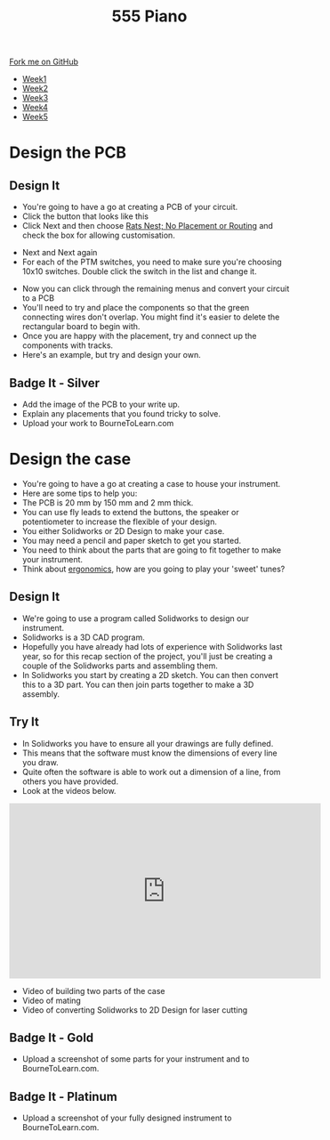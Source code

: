 #+STARTUP:indent
#+HTML_HEAD: <link rel="stylesheet" type="text/css" href="css/styles.css"/>
#+HTML_HEAD_EXTRA: <link href='http://fonts.googleapis.com/css?family=Ubuntu+Mono|Ubuntu' rel='stylesheet' type='text/css'>
#+HTML_HEAD_EXTRA: <script src="http://ajax.googleapis.com/ajax/libs/jquery/1.9.1/jquery.min.js" type="text/javascript"></script>
#+HTML_HEAD_EXTRA: <script src="js/navbar.js" type="text/javascript"></script>
#+OPTIONS: f:nil author:nil num:nil creator:nil timestamp:nil toc:nil html-style:nil

#+TITLE: 555 Piano 
#+AUTHOR: Marc Scott / Paul Dougall / Clinton Delport

#+BEGIN_HTML
  <div class="github-fork-ribbon-wrapper left">
    <div class="github-fork-ribbon">
      <a href="https://github.com/stcd11/9-SC-555">Fork me on GitHub</a>
    </div>
  </div>
<div id="stickyribbon">
    <ul>
      <li><a href="1_Lesson.html">Week1</a></li>
      <li><a href="2_Lesson.html">Week2</a></li>
      <li><a href="3_Lesson.html">Week3</a></li>
      <li><a href="4_Lesson.html">Week4</a></li>
      <li><a href="5_Lesson.html">Week5</a></li>
    </ul>
  </div>
#+END_HTML
* COMMENT Use as a template
:PROPERTIES:
:HTML_CONTAINER_CLASS: activity
:END:
** Learn It
:PROPERTIES:
:HTML_CONTAINER_CLASS: learn
:END:

** Research It
:PROPERTIES:
:HTML_CONTAINER_CLASS: research
:END:

** Design It
:PROPERTIES:
:HTML_CONTAINER_CLASS: design
:END:

** Build It
:PROPERTIES:
:HTML_CONTAINER_CLASS: build
:END:

** Test It
:PROPERTIES:
:HTML_CONTAINER_CLASS: test
:END:

** Run It
:PROPERTIES:
:HTML_CONTAINER_CLASS: run
:END:

** Document It
:PROPERTIES:
:HTML_CONTAINER_CLASS: document
:END:

** Code It
:PROPERTIES:
:HTML_CONTAINER_CLASS: code
:END:

** Program It
:PROPERTIES:
:HTML_CONTAINER_CLASS: program
:END:

** Try It
:PROPERTIES:
:HTML_CONTAINER_CLASS: try
:END:

** Badge It
:PROPERTIES:
:HTML_CONTAINER_CLASS: badge
:END:

** Save It
:PROPERTIES:
:HTML_CONTAINER_CLASS: save
:END:

* Design the PCB
:PROPERTIES:
:HTML_CONTAINER_CLASS: activity
:END:
** Design It
:PROPERTIES:
:HTML_CONTAINER_CLASS: design
:END:
- You're going to have a go at creating a PCB of your circuit.
- Click the button that looks like this [[file:img/1_lesson/button.png]]
- Click Next and then choose _Rats Nest; No Placement or Routing_ and check the box for allowing customisation.
[[file:img/1_lesson/rats.png]]
- Next and Next again
- For each of the PTM switches, you need to make sure you're choosing 10x10 switches. Double click the switch in the list and change it.
[[file:img/1_lesson/PTM.png]]
[[file:img/1_lesson/10x10.png]]
- Now you can click through the remaining menus and convert your circuit to a PCB
- You'll need to try and place the components so that the green connecting wires don't overlap. You might find it's easier to delete the rectangular board to begin with.
- Once you are happy with the placement, try and connect up the components with tracks.
- Here's an example, but try and design your own.
[[file:img/1_lesson/PCB.png]]
** Badge It - Silver
:PROPERTIES:
:HTML_CONTAINER_CLASS: badge
:END:
- Add the image of the PCB to your write up.
- Explain any placements that you found tricky to solve.
- Upload your work to BourneToLearn.com
* Design the case
:PROPERTIES:
:HTML_CONTAINER_CLASS: activity
:END:
- You're going to have a go at creating a case to house your instrument.
- Here are some tips to help you:
- The PCB is 20 mm by 150 mm and 2 mm thick.
- You can use fly leads to extend the buttons, the speaker or potentiometer to increase the flexible of your design.
- You either Solidworks or 2D Design to make your case.
- You may need a pencil and paper sketch to get you started.
- You need to think about the parts that are going to fit together to make your instrument.
- Think about [[http://www.nime.org/proceedings/2003/nime2003_077.pdf][ergonomics]], how are you going to play your 'sweet' tunes?
** Design It
:PROPERTIES:
:HTML_CONTAINER_CLASS: design
:END:
- We're going to use a program called Solidworks to design our instrument.
- Solidworks is a 3D CAD program.
- Hopefully you have already had lots of experience with Solidworks last year, so for this recap section of the project, you'll just be creating a couple of the Solidworks parts and assembling them.
- In Solidworks you start by creating a 2D sketch. You can then convert this to a 3D part. You can then join parts together to make a 3D assembly.
** Try It
:PROPERTIES:
:HTML_CONTAINER_CLASS: try
:END:
- In Solidworks you have to ensure all your drawings are fully defined.
- This means that the software must know the dimensions of every line you draw.
- Quite often the software is able to work out a dimension of a line, from others you have provided.
- Look at the videos below.
#+begin_html
<iframe width="560" height="315" src="https://www.youtube.com/embed/fYCv2gUaAoY" frameborder="0" allow="autoplay; encrypted-media" allowfullscreen></iframe>
#+end_html
- Video of building two parts of the case
- Video of mating
- Video of converting Solidworks to 2D Design for laser cutting
** Badge It - Gold
:PROPERTIES:
:HTML_CONTAINER_CLASS: badge
:END:
- Upload a screenshot of some parts for your instrument and to BourneToLearn.com.
** Badge It - Platinum
:PROPERTIES:
:HTML_CONTAINER_CLASS: badge
:END:
- Upload a screenshot of your fully designed instrument to BourneToLearn.com.

